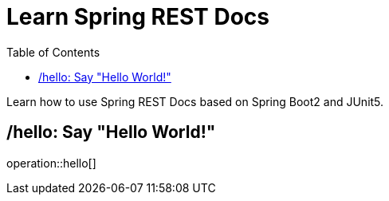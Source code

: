 = Learn Spring REST Docs
:toc: left

Learn how to use Spring REST Docs based on Spring Boot2 and JUnit5.

== /hello: Say "Hello World!"

operation::hello[]
